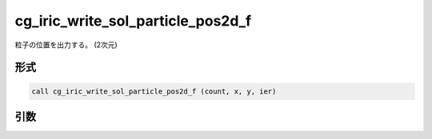 cg_iric_write_sol_particle_pos2d_f
==================================

粒子の位置を出力する。 (2次元)

形式
----
.. code-block:: fortran

   call cg_iric_write_sol_particle_pos2d_f (count, x, y, ier)

引数
----

.. csv-table:: cg_iric_write_sol_particle_pos2d_f の引数
   :file: cg_iric_write_sol_particle_pos2d_f_args.csv
   :header-rows: 1

